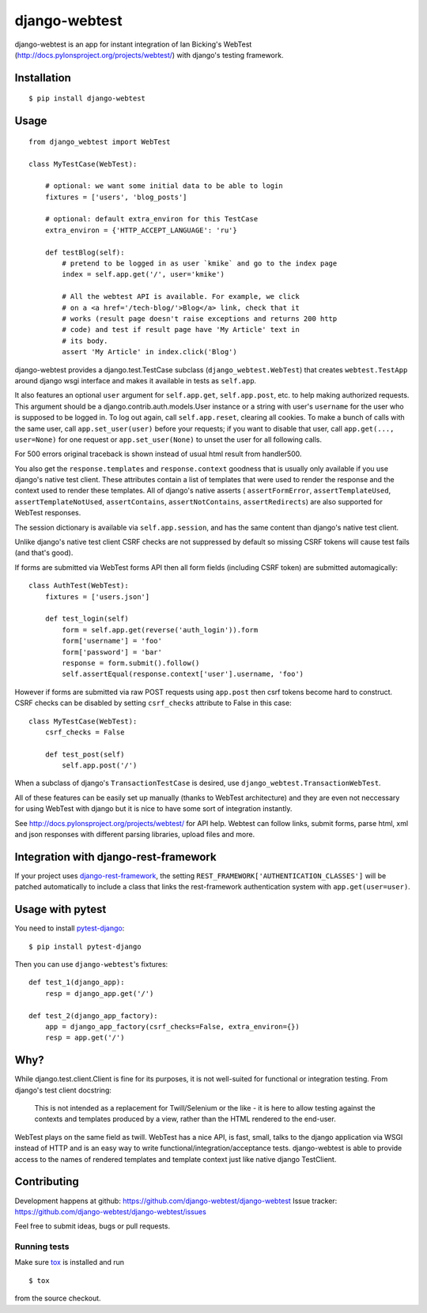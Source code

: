 ==============
django-webtest
==============

.. image:: https://img.shields.io/pypi/v/django-webtest.svg
   :target: https://pypi.python.org/pypi/django-webtest
   :alt: PyPI Version

.. image:: https://img.shields.io/github/license/kmike/django-webtest.svg
   :target: https://github.com/django-webtest/django-webtest/blob/master/LICENSE.txt
   :alt: License

.. image:: https://img.shields.io/travis/django-webtest/django-webtest/master.svg
   :target: http://travis-ci.org/django-webtest/django-webtest
   :alt: Build Status

django-webtest is an app for instant integration of Ian Bicking's
WebTest (http://docs.pylonsproject.org/projects/webtest/) with django's
testing framework.

Installation
============

::

    $ pip install django-webtest

Usage
=====

::

    from django_webtest import WebTest

    class MyTestCase(WebTest):

        # optional: we want some initial data to be able to login
        fixtures = ['users', 'blog_posts']

        # optional: default extra_environ for this TestCase
        extra_environ = {'HTTP_ACCEPT_LANGUAGE': 'ru'}

        def testBlog(self):
            # pretend to be logged in as user `kmike` and go to the index page
            index = self.app.get('/', user='kmike')

            # All the webtest API is available. For example, we click
            # on a <a href='/tech-blog/'>Blog</a> link, check that it
            # works (result page doesn't raise exceptions and returns 200 http
            # code) and test if result page have 'My Article' text in
            # its body.
            assert 'My Article' in index.click('Blog')

django-webtest provides a django.test.TestCase subclass
(``django_webtest.WebTest``) that creates ``webtest.TestApp`` around
django wsgi interface and makes it available in tests as ``self.app``.

It also features an optional ``user`` argument for ``self.app.get``,
``self.app.post``, etc. to help making authorized requests. This argument
should be a django.contrib.auth.models.User instance or a string with user's
``username`` for the user who is supposed to be logged in. To log out again,
call ``self.app.reset``, clearing all cookies.  To make a bunch of calls
with the same user, call ``app.set_user(user)`` before your requests; if
you want to disable that user, call ``app.get(..., user=None)`` for one
request or ``app.set_user(None)`` to unset the user for all following calls.

For 500 errors original traceback is shown instead of usual html result
from handler500.

You also get the ``response.templates`` and ``response.context`` goodness that
is usually only available if you use django's native test client. These
attributes contain a list of templates that were used to render the response
and the context used to render these templates. All of django's native asserts (
``assertFormError``,  ``assertTemplateUsed``, ``assertTemplateNotUsed``,
``assertContains``, ``assertNotContains``, ``assertRedirects``) are
also supported for WebTest responses.

The session dictionary is available via ``self.app.session``, and has the
same content than django's native test client.

Unlike django's native test client CSRF checks are not suppressed
by default so missing CSRF tokens will cause test fails (and that's good).

If forms are submitted via WebTest forms API then all form fields (including
CSRF token) are submitted automagically::

    class AuthTest(WebTest):
        fixtures = ['users.json']

        def test_login(self)
            form = self.app.get(reverse('auth_login')).form
            form['username'] = 'foo'
            form['password'] = 'bar'
            response = form.submit().follow()
            self.assertEqual(response.context['user'].username, 'foo')

However if forms are submitted via raw POST requests using ``app.post`` then
csrf tokens become hard to construct. CSRF checks can be disabled by setting
``csrf_checks`` attribute to False in this case::

    class MyTestCase(WebTest):
        csrf_checks = False

        def test_post(self)
            self.app.post('/')

When a subclass of django's ``TransactionTestCase`` is desired,
use ``django_webtest.TransactionWebTest``.

All of these features can be easily set up manually (thanks to WebTest
architecture) and they are even not neccessary for using WebTest with django but
it is nice to have some sort of integration instantly.

See http://docs.pylonsproject.org/projects/webtest/ for API help. Webtest can
follow links, submit forms, parse html, xml and json responses with different
parsing libraries, upload files and more.

Integration with django-rest-framework
======================================

If your project uses django-rest-framework__, the setting
``REST_FRAMEWORK['AUTHENTICATION_CLASSES']`` will be patched
automatically to include a class that links the rest-framework
authentication system with ``app.get(user=user)``.

.. __: https://www.django-rest-framework.org/

Usage with pytest
=================

You need to install `pytest-django <https://pytest-django.readthedocs.io>`_::

    $ pip install pytest-django

Then you can use ``django-webtest``'s fixtures::

    def test_1(django_app):
        resp = django_app.get('/')

    def test_2(django_app_factory):
        app = django_app_factory(csrf_checks=False, extra_environ={})
        resp = app.get('/')

Why?
====

While django.test.client.Client is fine for its purposes, it is not
well-suited for functional or integration testing. From django's test client
docstring:

    This is not intended as a replacement for Twill/Selenium or
    the like - it is here to allow testing against the
    contexts and templates produced by a view, rather than the
    HTML rendered to the end-user.

WebTest plays on the same field as twill. WebTest has a nice API,
is fast, small, talks to the django application via WSGI instead of HTTP
and is an easy way to write functional/integration/acceptance tests.
django-webtest is able to provide access to the names of rendered templates
and template context just like native django TestClient.

Contributing
============

Development happens at github: https://github.com/django-webtest/django-webtest
Issue tracker: https://github.com/django-webtest/django-webtest/issues

Feel free to submit ideas, bugs or pull requests.

Running tests
-------------

Make sure `tox`_ is installed and run

::

    $ tox

from the source checkout.

.. _tox: http://tox.testrun.org

